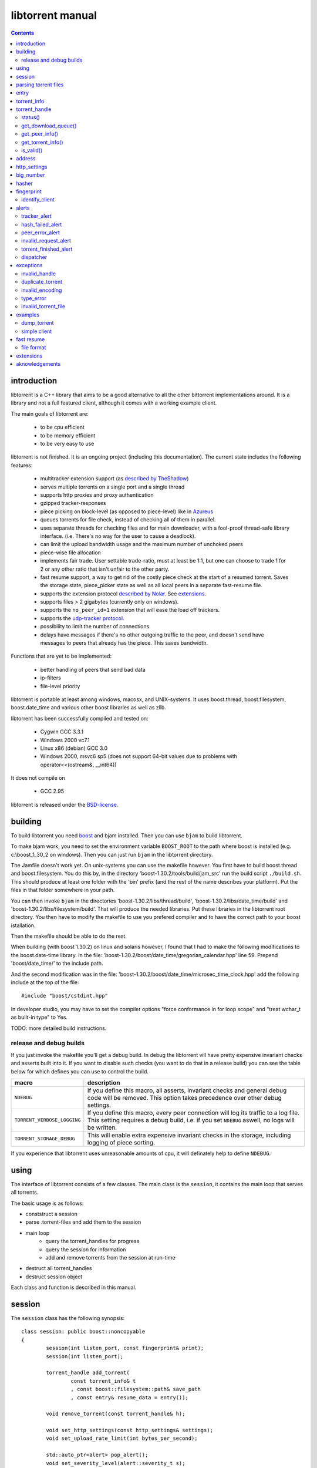 =================
libtorrent manual
=================

.. contents::

introduction
============

libtorrent is a C++ library that aims to be a good alternative to all the
other bittorrent implementations around. It is a
library and not a full featured client, although it comes with a working
example client.

The main goals of libtorrent are:

	* to be cpu efficient
	* to be memory efficient
	* to be very easy to use

libtorrent is not finished. It is an ongoing project (including this documentation).
The current state includes the following features:

	* multitracker extension support (as `described by TheShadow`__)
	* serves multiple torrents on a single port and a single thread
	* supports http proxies and proxy authentication
	* gzipped tracker-responses
	* piece picking on block-level (as opposed to piece-level) like in Azureus_
	* queues torrents for file check, instead of checking all of them in parallel.
	* uses separate threads for checking files and for main downloader, with a fool-proof
	  thread-safe library interface. (i.e. There's no way for the user to cause a deadlock).
	* can limit the upload bandwidth usage and the maximum number of unchoked peers
	* piece-wise file allocation
	* implements fair trade. User settable trade-ratio, must at least be 1:1,
	  but one can choose to trade 1 for 2 or any other ratio that isn't unfair to the other
	  party.
	* fast resume support, a way to get rid of the costly piece check at the start
	  of a resumed torrent. Saves the storage state, piece_picker state as well as all local
	  peers in a separate fast-resume file.
	* supports the extension protocol `described by Nolar`__. See extensions_.
	* supports files > 2 gigabytes (currently only on windows).
	* supports the ``no_peer_id=1`` extension that will ease the load off trackers.
	* supports the `udp-tracker protocol`__.
	* possibility to limit the number of connections.
	* delays have messages if there's no other outgoing traffic to the peer, and doesn't
	  send have messages to peers that already has the piece. This saves bandwidth.

__ http://home.elp.rr.com/tur/multitracker-spec.txt
.. _Azureus: http://azureus.sourceforge.net
__ http://nolar.com/azureus/extended.htm
__ udp_tracker_protocol.html


Functions that are yet to be implemented:

	* better handling of peers that send bad data
	* ip-filters
	* file-level priority

libtorrent is portable at least among windows, macosx, and UNIX-systems. It uses boost.thread,
boost.filesystem, boost.date_time and various other boost libraries as well as zlib.

libtorrent has been successfully compiled and tested on:

	* Cygwin GCC 3.3.1
	* Windows 2000 vc7.1
	* Linux x86 (debian) GCC 3.0
	* Windows 2000, msvc6 sp5 (does not support 64-bit values due to problems with operator<<(ostream&, __int64))

It does not compile on

	* GCC 2.95

libtorrent is released under the BSD-license_.

.. _BSD-license: http://www.opensource.org/licenses/bsd-license.php


building
========

To build libtorrent you need boost_ and bjam installed.
Then you can use ``bjam`` to build libtorrent.

.. _boost: http://www.boost.org

To make bjam work, you need to set the environment variable ``BOOST_ROOT`` to the
path where boost is installed (e.g. c:\\boost_1_30_2 on windows). Then you can just run
``bjam`` in the libtorrent directory.

The Jamfile doesn't work yet. On unix-systems you can use the makefile however. You
first have to build boost.thread and boost.filesystem. You do this by, in the directory
'boost-1.30.2/tools/build/jam_src' run the build script ``./build.sh``. This should
produce at least one folder with the 'bin' prefix (and the rest of the name describes
your platform). Put the files in that folder somewhere in your path.

You can then invoke ``bjam`` in the directories 'boost-1.30.2/libs/thread/build',
'boost-1.30.2/libs/date_time/build' and 'boost-1.30.2/libs/filesystem/build'. That will
produce the needed libraries. Put these libraries in the libtorrent root directory.
You then have to modify the makefile to use you prefered compiler and to have the
correct path to your boost istallation.

Then the makefile should be able to do the rest.

When building (with boost 1.30.2) on linux and solaris however, I found that I had to make the following
modifications to the boost.date-time library. In the file:
'boost-1.30.2/boost/date_time/gregorian_calendar.hpp' line 59. Prepend 'boost/date_time/'
to the include path.

And the second modification was in the file:
'boost-1.30.2/boost/date_time/microsec_time_clock.hpp' add the following include at the top
of the file::

	#include "boost/cstdint.hpp"

In developer studio, you may have to set the compiler options "force conformance in for
loop scope" and "treat wchar_t as built-in type" to Yes.

TODO: more detailed build instructions.


release and debug builds
------------------------

If you just invoke the makefile you'll get a debug build. In debug the libtorrent vill
have pretty expensive invariant checks and asserts built into it. If you want to disable
such checks (you want to do that in a release build) you can see the table below for which
defines you can use to control the build.

+-------------------------------+-------------------------------------------------+
| macro                         | description                                     |
+===============================+=================================================+
| ``NDEBUG``                    | If you define this macro, all asserts,          |
|                               | invariant checks and general debug code will be |
|                               | removed. This option takes precedence over      |
|                               | other debug settings.                           |
+-------------------------------+-------------------------------------------------+
| ``TORRENT_VERBOSE_LOGGING``   | If you define this macro, every peer connection |
|                               | will log its traffic to a log file.             |
|                               | This setting requires a debug build, i.e.       |
|                               | if you set ``NDEBUG`` aswell, no logs will be   |
|                               | written.                                        |
+-------------------------------+-------------------------------------------------+
| ``TORRENT_STORAGE_DEBUG``     | This will enable extra expensive invariant      |
|                               | checks in the storage, including logging of     |
|                               | piece sorting.                                  |
+-------------------------------+-------------------------------------------------+


If you experience that libtorrent uses unreasonable amounts of cpu, it will definately help to
define ``NDEBUG``.




using
=====

The interface of libtorrent consists of a few classes. The main class is
the ``session``, it contains the main loop that serves all torrents.

The basic usage is as follows:

* conststruct a session
* parse .torrent-files and add them to the session
* main loop
	* query the torrent_handles for progress
	* query the session for information
	* add and remove torrents from the session at run-time
* destruct all torrent_handles
* destruct session object

Each class and function is described in this manual.



session
=======

The ``session`` class has the following synopsis::

	class session: public boost::noncopyable
	{
		session(int listen_port, const fingerprint& print);
		session(int listen_port);

		torrent_handle add_torrent(
			const torrent_info& t
			, const boost::filesystem::path& save_path
			, const entry& resume_data = entry());

		void remove_torrent(const torrent_handle& h);

		void set_http_settings(const http_settings& settings);
		void set_upload_rate_limit(int bytes_per_second);

		std::auto_ptr<alert> pop_alert();
		void set_severity_level(alert::severity_t s);

	};

Once it's created, it will spawn the main thread that will do all the work.
The main thread will be idle as long it doesn't have any torrents to participate in.
You add torrents through the ``add_torrent()``-function where you give an
object representing the information found in the torrent file and the path where you
want to save the files. The ``save_path`` will be prepended to the directory-
structure in the torrent-file. ``add_torrent`` will throw duplicate_torrent_ exception
if the torrent already exists in the session.

The optional last parameter, ``resume_data`` can be given if up to date fast-resume data
is available. The fast-resume data can be acquired from a running torrent by calling
``torrent_handle::write_resume_data()``. See `fast resume`_.

``remove_torrent()`` will close all peer connections associated with the torrent and tell
the tracker that we've stopped participating in the swarm.

If the torrent you are trying to add already exists in the session (is either queued
for checking, being checked or downloading) ``add_torrent()`` will throw
duplicate_torrent_ which derives from ``std::exception``.

The difference between the two constructors is that one of them takes a fingerprint
as argument. If this is ommited, the client will get a default fingerprint stating
the version of libtorrent. The fingerprint is a short string that will be used in
the peer-id to identify the client and the client's version. For more details see the
fingerprint class.

``set_upload_rate_limit()`` set the maximum number of bytes allowed to be
sent to peers per second. This bandwidth is distributed among all the peers. If
you don't want to limit upload rate, you can set this to -1 (the default).

The destructor of session will notify all trackers that our torrents has been shut down.
If some trackers are down, they will timout. All this before the destructor of session
returns. So, it's adviced that any kind of interface (such as windows) are closed before
destructing the sessoin object. Because it can take a few second for it to finish. The
timeout can be set with ``set_http_settings()``.

The torrent_handle_ returned by ``add_torrent`` can be used to retrieve information
about the torrent's progress, its peers etc. It is also used to abort a torrent.

The constructor takes a listen port as argument, if the given port is busy it will
increase the port number by one and try again. If it still fails it will continue
increasing the port number until it succeeds or has failed 9 ports. *This will
change in the future to give more control of the listen-port.*

For information about the ``pop_alert()`` function, see alerts_.



parsing torrent files
=====================

The torrent files are bencoded__. There are two functions in libtorrent that can encode and decode
bencoded data. They are::

	template<class InIt> entry bdecode(InIt start, InIt end);
	template<class OutIt> void bencode(OutIt out, const entry& e);

__ http://wiki.theory.org/index.php/BitTorrentSpecification


The entry_ class is the internal representation of the bencoded data
and it can be used to retreive information, an entry_ can also be build by
the program and given to ``bencode()`` to encode it into the ``OutIt``
iterator.

The ``OutIt`` and ``InIt`` are iterators
(``InputIterator_`` and ``OutputIterator_`` respectively). They
are templates and are usually instantiated as ``ostream_iterator_``,
``back_insert_iterator_`` or ``istream_iterator_``. These
functions will assume that the iterator refers to a character
(``char``). So, if you want to encode entry ``e`` into a buffer
in memory, you can do it like this::

	std::vector<char> buffer;
	bencode(std::back_insert_iterator<std::vector<char> >(buf), e);

.. _InputIterator: http://www.sgi.com/tech/stl/InputIterator.html
.. _OutputIterator: http://www.sgi.com/tech/stl/OutputIterator.html
.. _ostream_iterator: http://www.sgi.com/tech/stl/ostream_iterator.html
.. _back_insert_iterator: http://www.sgi.com/tech/stl/back_insert_iterator.html
.. _istream_iterator: http://www.sgi.com/tech/stl/istream_iterator.html


If you want to decode a torrent file from a buffer in memory, you can do it like this::

	std::vector<char> buffer;
	// ...
	entry e = bdecode(buf.begin(), buf.end());

Or, if you have a raw char buffer::

	const char* buf;
	// ...
	entry e = bdecode(buf, buf + data_size);

Now we just need to know how to retrieve information from the entry_.

If ``bdecode()`` encounters invalid encoded data in the range given to it
it will throw invalid_encoding_.



entry
=====

The ``entry`` class represents one node in a bencoded hierarchy. It works as a
variant type, it can be either a list, a dictionary (``std::map``), an integer
or a string. This is its synopsis::

	class entry
	{
	public:

		typedef std::map<std::string, entry> dictionary_type;
		typedef std::string string_type;
		typedef std::vector<entry> list_type;
		typedef implementation-defined integer_type;

		enum data_type
		{
			int_t,
			string_t,
			list_t,
			dictionary_t,
			undefined_t
		};

		data_type type() const;

		entry(const dictionary_type&);
		entry(const string_type&);
		entry(const list_type&);
		entry(const integer_type&);

		entry();
		entry(data_type t);
		entry(const entry& e);

		~entry();

		void operator=(const entry& e);
		void operator=(const dictionary_type&);
		void operator=(const string_type&);
		void operator=(const list_type&);
		void operator=(const integer_type&);

		integer_type& integer()
		const integer_type& integer() const;
		string_type& string();
		const string_type& string() const;
		list_type& list();
		const list_type& list() const;
		dictionary_type& dict();
		const dictionary_type& dict() const;

		void print(std::ostream& os, int indent = 0) const;
	};

The ``integer()``, ``string()``, ``list()`` and ``dict()`` functions
are accessorts that return the respecive type. If the ``entry`` object isn't of the
type you request, the accessor will throw type_error_ (which derives from
``std::runtime_error``). You can ask an ``entry`` for its type through the
``type()`` function.

The ``print()`` function is there for debug purposes only.

If you want to create an ``entry`` you give it the type you want it to have in its
constructor, and then use one of the non-const accessors to get a reference which you then
can assign the value you want it to have.

The typical code to get info from a torrent file will then look like this::

	entry torrent_file;
	// ...

	const entry::dictionary_type& dict = torrent_file.dict();
	entry::dictionary_type::const_iterator i;
	i = dict.find("announce");
	if (i != dict.end())
	{
		std::string tracker_url= i->second.string();
		std::cout << tracker_url << "\n";
	}

To make it easier to extract information from a torren file, the class ``torrent_info``
exists.



torrent_info
============

The ``torrent_info`` has the following synopsis::

	class torrent_info
	{
	public:

		torrent_info(const entry& torrent_file)

		typedef std::vector>file>::const_iterator file_iterator;
		typedef std::vector<file>::const_reverse_iterator reverse_file_iterator;

		file_iterator begin_files() const;
		file_iterator end_files() const;
		reverse_file_iterator rbegin_files() const;
		reverse_file_iterator rend_files() const;

		std::size_t num_files() const;
		const file& file_at(int index) const;

		const std::vector<announce_entry>& trackers() const;

		int prioritize_tracker(int index);

		entry::integer_type total_size() const;
		entry::integer_type piece_length() const;
		std::size_t num_pieces() const;
		const sha1_hash& info_hash() const;
		const std::stirng& name() const;
		const std::string& comment() const;
		boost::posiz_time::ptime creation_date() const;


		void print(std::ostream& os) const;
	
		entry::integer_type piece_size(unsigned int index) const;
		const sha1_hash& hash_for_piece(unsigned int index) const;
	};

This class will need some explanation. First of all, to get a list of all files
in the torrent, you can use ``begin_files()``, ``end_files()``,
``rbegin_files()`` and ``rend_files()``. These will give you standard vector
iterators with the type ``file_entry``.

::

	struct file_entry
	{
		std::string path;
		std::string filename;
		entry::integer_type size;
	};

If you need index-access to files you can use the ``num_files()`` and ``file_at()``
to access files using indices.

The ``print()`` function is there for debug purposes only. It will print the info from
the torrent file to the given outstream.

``name()`` returns the name of the torrent.

The ``trackers()`` function will return a sorted vector of ``announce_entry``.
Each announce entry contains a string, which is the tracker url, and a tier index. The
tier index is the high-level priority. No matter which trackers that works or not, the
ones with lower tier will always be tried before the one with higher tier number.

::

	struct announce_entry
	{
		std::string url;
		int tier;
	};

The ``prioritize_tracker()`` is used internally to move a tracker to the front
of its tier group. i.e. It will never be moved pass a tracker with a different tier
number. For more information about how multiple trackers are dealt with, see the
specification_.

.. _specification: http://home.elp.rr.com/tur/multitracker-spec.txt


``total_size()``, ``piece_length()`` and ``num_pieces()`` returns the total
number of bytes the torrent-file represents (all the files in it), the number of byte for
each piece and the total number of pieces, respectively. The difference between
``piece_size()`` and ``piece_length()`` is that ``piece_size()`` takes
the piece index as argument and gives you the exact size of that piece. It will always
be the same as ``piece_length()`` except in the case of the last piece, which may
be smaller.

``hash_for_piece()`` takes a piece-index and returns the 20-bytes sha1-hash for that
piece and ``info_hash()`` returns the 20-bytes sha1-hash for the info-section of the
torrent file. For more information on the ``sha1_hash``, see the big_number_ class.

``comment()`` returns the comment associated with the torrent. If there's no comment,
it will return an empty string. ``creation_date()`` returns a `boost::posix_time::ptime`__
object, representing the time when this torrent file was created. If there's no timestamp
in the torrent file, this will return a date of january 1:st 1970.

__ http://www.boost.org/libs/date_time/doc/class_ptime.html




torrent_handle
==============

You will usually have to store your torrent handles somewhere, since it's the
object through which you retrieve infromation about the torrent and aborts the torrent.
Its declaration looks like this::

	struct torrent_handle
	{
		torrent_handle();

		torrent_status status();
		void get_download_queue(std::vector<partial_piece_info>& queue);
		void get_peer_info(std::vector<peer_info>& v);
		const torrent_info& get_torrent_info();
		bool is_valid();

		entry write_resume_data();
		void force_reannounce();
		void connect_peer(const address& adr) const;
		void set_ratio(float ratio);

		boost::filsystem::path save_path() const;

		void set_max_uploads(int max_uploads);
		void set_max_connections(int max_connections);

		sha1_hash info_hash() const;

		bool operator==(const torrent_handle&) const;
		bool operator!=(const torrent_handle&) const;
		bool operator<(const torrent_handle&) const;
	};

The default constructor will initialize the handle to an invalid state. Which means you cannot
perform any operation on it, unless you first assign it a valid handle. If you try to perform
any operation on an uninitialized handle, it will throw ``invalid_handle``.

``save_path()`` returns the path that was given to ``add_torrent()`` when this torrent
was started.

``force_reannounce()`` will force this torrent to do another tracker request, to receive new
peers. If the torrent is invalid, queued or in checking mode, this functions will throw
invalid_handle_.

``connect_peer()`` is a way to manually connect to peers that one believe is a part of the
torrent. If the peer does not respond, or is not a member of this torrent, it will simply
be disconnected. No harm can be done by using this other than an unnecessary connection
attempt is made. If the torrent is uninitialized or in queued or checking mode, this
will throw invalid_handle_.

``set_ratio()`` sets the desired download / upload ratio. If set to 0, it is considered being
infinite. i.e. the client will always upload as much as it can, no matter how much it gets back
in return. With this setting it will work much like the standard clients.

Besides 0, the ration can be set to any number greater than or equal to 1. It means how much to
attempt to upload in return for each download. e.g. if set to 2, the client will try to upload
2 bytes for every byte received. The default setting for this is 0, which will make it work
as a standard client.

``info_hash()`` returns the info hash for the torrent.

``set_max_uploads()`` sets the maximum number of peers that's unchoked at the same time on this
torrent. If you set this to -1, there will be no limit.

``set_max_connections()`` sets the maximum number of connection this torrent will open. If all
connections are used up, incoming connections may be refused or poor connections may be closed.
This must be at least 2. The default is unlimited number of connections. If -1 is given to the
function, it means unlimited.

``write_resume_data()`` generates fast-resume data and returns it as an entry. This entry
is suitable for being bencoded. For more information about how fast-resume works, see `fast resume`_.
It may throw invalid_handle_ if the torrent handle is invalid.

status()
--------

``status()`` will return a structure with information about the status of this
torrent. If the torrent_handle_ is invalid, it will throw invalid_handle_ exception.
It contains the following fields::

	struct torrent_status
	{
		enum state_t
		{
			invalid_handle,
			queued_for_checking,
			checking_files,
			connecting_to_tracker,
			downloading,
			seeding
		};
	
		state_t state;
		float progress;
		boost::posix_time::time_duration next_announce;
		boost::posix_time::time_duration announce_interval;

		std::size_t total_download;
		std::size_t total_upload;

		std::size_t total_payload_download;
		std::size_t total_payload_upload;

		float download_rate;
		float upload_rate;

		int num_peers;

		const std::vector<bool>* pieces;
		std::size_t total_done;
	};

``progress`` is a value in the range [0, 1], that represents the progress of the
torrent's current task. It may be checking files or downloading. The torrent's
current task is in the ``state`` member, it will be one of the following:

+--------------------------+----------------------------------------------------------+
|``queued_for_checking``   |The torrent is in the queue for being checked. But there  |
|                          |currently is another torrent that are being checked.      |
|                          |This torrent will wait for its turn.                      |
|                          |                                                          |
+--------------------------+----------------------------------------------------------+
|``checking_files``        |The torrent has not started its download yet, and is      |
|                          |currently checking existing files.                        |
|                          |                                                          |
+--------------------------+----------------------------------------------------------+
|``connecting_to_tracker`` |The torrent has sent a request to the tracker and is      |
|                          |currently waiting for a response                          |
|                          |                                                          |
+--------------------------+----------------------------------------------------------+
|``downloading``           |The torrent is being downloaded. This is the state        |
|                          |most torrents will be in most of the time. The progress   |
|                          |meter will tell how much of the files that has been       |
|                          |downloaded.                                               |
|                          |                                                          |
+--------------------------+----------------------------------------------------------+
|``seeding``               |In this state the torrent has finished downloading and    |
|                          |is a pure seeder.                                         |
|                          |                                                          |
+--------------------------+----------------------------------------------------------+

``next_announce`` is the time until the torrent will announce itself to the tracker. And
``announce_interval`` is the time the tracker want us to wait until we announce ourself
again the next time.

``total_download`` and ``total_upload`` is the number of bytes downloaded and
uploaded to all peers, accumulated, *this session* only.

``total_payload_download`` and ``total_payload_upload`` counts the amount of bytes
send and received this session, but only the actual oayload data (i.e the interesting
data), these counters ignore any protocol overhead.

``pieces`` is the bitmask that represents which pieces we have (set to true) and
the pieces we don't have. It's a pointer and may be set to 0 if the torrent isn't
downloading or seeding.

``download_rate`` and ``upload_rate`` are the total rates for all peers for this
torrent. These will usually have better precision than summing the rates from
all peers. The rates are given as the number of bytes per second.

``num_peers`` is the number of peers this torrent currently is connected to.

``total_done`` is the total number of bytes of the file(s) that we have.

get_download_queue()
--------------------

``get_download_queue()`` takes a non-const reference to a vector which it will fill
information about pieces that are partially downloaded or not downloaded at all but partially
requested. The entry in the vector (``partial_piece_info``) looks like this::

	struct partial_piece_info
	{
		enum { max_blocks_per_piece };
		int piece_index;
		int blocks_in_piece;
		std::bitset<max_blocks_per_piece> requested_blocks;
		std::bitset<max_blocks_per_piece> finished_blocks;
		peer_id peer[max_blocks_per_piece];
		int num_downloads[max_blocks_per_piece];
	};

``piece_index`` is the index of the piece in question. ``blocks_in_piece`` is the
number of blocks in this particular piece. This number will be the same for most pieces, but
the last piece may have fewer blocks than the standard pieces.

``requested_blocks`` is a bitset with one bit per block in the piece. If a bit is set, it
means that that block has been requested, but not necessarily fully downloaded yet. To know
from whom the block has been requested, have a look in the ``peer`` array. The bit-index
in the ``requested_blocks`` and ``finished_blocks`` correspons to the array-index into
``peers`` and ``num_downloads``. The array of peers is contains the id of the
peer the piece was requested from. If a piece hasn't been requested (the bit in
``requested_blocks`` is not set) the peer array entry will be undefined.

The ``finished_blocks`` is a bitset where each bit says if the block is fully downloaded
or not. And the ``num_downloads`` array says how many times that block has been downloaded.
When a piece fails a hash verification, single blocks may be redownloaded to see if the hash teast
may pass then.


get_peer_info()
---------------

``get_peer_info()`` takes a reference to a vector that will be cleared and filled
with one entry for each peer connected to this torrent, given the handle is valid. If the
torrent_handle_ is invalid, it will throw invalid_handle_ exception. Each entry in
the vector contains information about that particular peer. It contains the following
fields::

	struct peer_info
	{
		enum
		{
			interesting = 0x1,
			choked = 0x2,
			remote_interested = 0x4,
			remote_choked = 0x8,
			supports_extensions = 0x10,
			local_connection = 0x20
		};
		unsigned int flags;
		address ip;
		float up_speed;
		float down_speed;
		size_type total_download;
		size_type total_upload;
		peer_id id;
		std::vector<bool> pieces;
		int upload_limit;
		int upload_ceiling;

		size_type load_balancing;

		int download_queue_length;
		int upload_queue_length;

		int downloading_piece_index;
		int downloading_block_index;
		int downloading_progress;
		int downloading_total;
	};

The ``flags`` attribute tells you in which state the peer is. It is set to
any combination of the enums above. The following table describes each flag:

+-------------------------+-------------------------------------------------------+
| ``interesting``         | we are interested in pieces from this peer.           |
+-------------------------+-------------------------------------------------------+
| ``choked``              | **we** have choked this peer.                         |
+-------------------------+-------------------------------------------------------+
| ``remote_interested``   | means the same thing but that the peer is interested  |
| ``remote_choked``       | in pieces from us and the peer has choked **us**.     |
+-------------------------+-------------------------------------------------------+
| ``support_extensions``  | means that this peer supports the `extension protocol |
|                         | as described by nolar`__.                             |
+-------------------------+-------------------------------------------------------+
| ``local_connection``    | The connection was initiated by us, the peer has a    |
|                         | listen port open, and that port is the same is in the |
|                         | address_ of this peer. If this flag is not set, this  |
|                         | peer connection was opened by this peer connecting to |
|                         | us.                                                   |
+-------------------------+-------------------------------------------------------+

__ http://nolar.com/azureus/extended.htm

The ``ip`` field is the IP-address to this peer. Its type is a wrapper around the
actual address and the port number. See address_ class.

``up_speed`` and ``down_speed`` is the current upload and download speed
we have to and from this peer. These figures are updated aproximately once every second.

``total_download`` and ``total_upload`` are the total number of bytes downloaded
from and uploaded to this peer. These numbers do not include the protocol chatter, but only
the payload data.

``id`` is the peer's id as used in the bit torrent protocol. This id can be used to
extract 'fingerprints' from the peer. Sometimes it can tell you which client the peer
is using. See identify_client_

``pieces`` is a vector of booleans that has as many entries as there are pieces
in the torrent. Each boolean tells you if the peer has that piece (if it's set to true)
or if the peer miss that piece (set to false).

``upload_limit`` is the number of bytes per second we are allowed to send to this
peer every second. It may be -1 if there's no limit. The upload limits of all peers
should sum up to the upload limit set by ``session::set_upload_limit``.

``upload_ceiling`` is the current maximum allowed upload rate given the cownload
rate and share ratio. If the global upload rate is inlimited, the ``upload_limit``
for every peer will be the same as their ``upload_ceiling``.

``load_balancing`` is a measurment of the balancing of free download (that we get)
and free upload that we give. Every peer gets a certain amount of free upload, but
this member says how much *extra* free upload this peer has got. If it is a negative
number it means that this was a peer from which we have got this amount of free
download.

``download_queue_length`` is the number of piece-requests we have sent to this peer
that hasn't been answered with a piece yet.

``upload_queue_length`` is the number of piece-requests we have received from this peer
that we haven't answered with a piece yet.

You can know which piece, and which part of that piece, that is currently being
downloaded from a specific peer by looking at the next four members.
``downloading_piece_index`` is the index of the piece that is currently being downloaded.
This may be set to -1 if there's currently no piece downloading from this peer. If it is
>= 0, the other three members are valid. ``downloading_block_index`` is the index of the
block (or sub-piece) that is being downloaded. ``downloading_progress`` is the number
of bytes of this block we have received from the peer, and ``downloading_total`` is
the total number of bytes in this block.


get_torrent_info()
------------------

Returns a const reference to the torrent_info_ object associated with this torrent.
This reference is valid as long as the torrent_handle_ is valid, no longer. If the
torrent_handle_ is invalid, invalid_handle_ exception will be thrown.


is_valid()
----------

Returns true if this handle refers to a valid torrent and false if it hasn't been initialized
or if the torrent it refers to has been aborted.



address
=======

The ``address`` class represents a name of a network endpoint (usually referred to as
IP-address) and a port number. This is the same thing as a ``sockaddr_in`` would contain.
Its declaration looks like this::

	class address
	{
	public:
		address();
		address(unsigned char a
			, unsigned char b
			, unsigned char c
			, unsigned char d
			, unsigned short  port);
		address(unsigned int addr, unsigned short port);
		address(const std::string& addr, unsigned short port);
		address(const address& a);
		~address();

		std::string as_string() const;
		unsigned int ip() const;
		unsigned short port() const;

		bool operator<(const address& a) const;
		bool operator!=(const address& a) const;
		bool operator==(const address& a) const;
	};

It is less-than comparable to make it possible to use it as a key in a map. ``as_string()`` may block
while it does the DNS lookup, it returns a string that points to the address represented by the object.

``ip()`` will return the 32-bit ip-address as an integer. ``port()`` returns the port number.




http_settings
=============

You have some control over tracker requests through the ``http_settings`` object. You
create it and fill it with your settings and the use ``session::set_http_settings()``
to apply them. You have control over proxy and authorization settings and also the user-agent
that will be sent to the tracker. The user-agent is a good way to identify your client.

::

	struct http_settings
	{
		http_settings();
		std::string proxy_ip;
		int proxy_port;
		std::string proxy_login;
		std::string proxy_password;
		std::string user_agent;
		int tracker_timeout;
		int tracker_maximum_response_length;
	};

``proxy_ip`` may be a hostname or ip to a http proxy to use. If this is
an empty string, no http proxy will be used.

``proxy_port`` is the port on which the http proxy listens. If ``proxy_ip``
is empty, this will be ignored.

``proxy_login`` should be the login username for the http proxy, if this
empty, the http proxy will be trid to be used without authentication.

``proxy_password`` the password string for the http proxy.

``user_agent`` this is the client identification to the tracker. It will
be followed by the string "(libtorrent)" to identify that this library
is being used. This should be set to your client's name and version number.

``tracker_timeout`` is the number of seconds the tracker connection will
wait until it considers the tracker to have timed-out. Default value is 10
seconds.

``tracker_maximum_response_length`` is the maximum number of bytes in a
tracker response. If a response size passes this number it will be rejected
and the connection will be closed. On gzipped responses this size is measured
on the uncompressed data. So, if you get 20 bytes of gzip response that'll
expand to 2 megs, it will be interrupted before the entire response has been
uncompressed (given your limit is lower than 2 megs). Default limit is
1 megabyte.



big_number
==========

Both the ``peer_id`` and ``sha1_hash`` types are typedefs of the class
``big_number``. It represents 20 bytes of data. Its synopsis follows::

	class big_number
	{
	public:
		bool operator==(const big_number& n) const;
		bool operator!=(const big_number& n) const;
		bool operator<(const big_number& n) const;

		const unsigned char* begin() const;
		const unsigned char* end() const;

		unsigned char* begin();
		unsigned char* end();
	};

The iterators gives you access to individual bytes.



hasher
======

This class creates sha1-hashes. Its declaration looks like this::

	class hasher
	{
	public:
		hasher();

		void update(const char* data, unsigned int len);
		sha1_hash final();
		void reset();
	};


You use it by first instantiating it, then call ``update()`` to feed it
with data. i.e. you don't have to keep the entire buffer of which you want to
create the hash in memory. You can feed the hasher parts of it at a time. When
You have fed the hasher with all the data, you call ``final()`` and it
will return the sha1-hash of the data.

If you want to reuse the hasher object once you have created a hash, you have to
call ``reset()`` to reinitialize it.

The sha1-algorithm used was implemented by Steve Reid and released as public domain.
For more info, see ``src/sha1.c``.


fingerprint
===========

The fingerprint class represents information about a client and its version. It is used
to encode this information into the client's peer id.

This is the class declaration::

	struct fingerprint
	{
		fingerprint(const char* id_string, int major, int minor, int revision, int tag);

		std::string to_string() const;

		char id[2];
		char major_version;
		char minor_version;
		char revision_version;
		char tag_version;

	};

The constructor takes a ``const char*`` that should point to a string constant containing
exactly two characters. These are the characters that should be unique for your client. Make
sure not to clash with anybody else. Here are some taken id's:

+----------+-----------------------+
| id chars | client                |
+==========+=======================+
| 'AZ'     | Azureus               |
+----------+-----------------------+
| 'LT'     | libtorrent (default)  |
+----------+-----------------------+
| 'BX'     | BittorrentX           |
+----------+-----------------------+
| 'MT'     | Moonlight Torrent     |
+----------+-----------------------+


The ``major``, ``minor``, ``revision`` and ``tag`` parameters are used to identify the
version of your client. All these numbers must be within the range [0, 9].

``to_string()`` will generate the actual string put in the peer-id, and return it.

identify_client
---------------

There's a function, in the header ``libtorrent/identify_client.hpp``, that can be used
to extract a string describing a client version from its peer-id. It has the following
declaration::

	std::string identify_client(const peer_id& id);

It will recognize most clients that have this kind of identification in the peer-id.


alerts
======

The ``pop_alert()`` function on session is the interface for retrieving
alerts, warnings, messages and errors from libtorrent. If there hasn't
occured any errors (matching your severity level) ``pop_alert()`` will
return a zero pointer. If there has been some error, it will return a pointer
to an alert object describing it. You can then use the alert object and query
it for information about the error or message. To retrieve any alerts, you have
to select a severity level using ``session::set_severity_level()``. It defaults to
``alert::none``, which means that you don't get any messages at all, ever.
You have the following levels to select among:

+--------------+----------------------------------------------------------+
| ``none``     | No alert will ever have this severity level, which       |
|              | effectively filters all messages.                        |
|              |                                                          |
+--------------+----------------------------------------------------------+
| ``fatal``    | Fatal errors will have this severity level. Examples can |
|              | be disk full or something else that will make it         |
|              | impossible to continue normal execution.                 |
|              |                                                          |
+--------------+----------------------------------------------------------+
| ``critical`` | Signals errors that requires user interaction or         |
|              | messages that almost never should be ignored. For        |
|              | example, a chat message received from another peer is    |
|              | announced as severity ``critical``.                      |
|              |                                                          |
+--------------+----------------------------------------------------------+
| ``warning``  | Messages with the warning severity can be a tracker that |
|              | times out or responds with invalid data. It will be      |
|              | retried automatically, and the possible next tracker in  |
|              | a multitracker sequence will be tried. It does not       |
|              | require any user interaction.                            |
|              |                                                          |
+--------------+----------------------------------------------------------+
| ``info``     | Events that can be considered normal, but still deserves |
|              | an event. This could be a piece hash that fails.         |
|              |                                                          |
+--------------+----------------------------------------------------------+
| ``debug``    | This will include alot of debug events that can be used  |
|              | both for debugging libtorrent but also when debugging    |
|              | other clients that are connected to libtorrent. It will  |
|              | report strange behaviors among the connected peers.      |
|              |                                                          |
+--------------+----------------------------------------------------------+

When setting a severity level, you will receive messages of that severity and all
messages that are more sever. If you set ``alert::none`` (the default) you will not recieve
any events at all.

When you set a severuty level other than ``none``, you have the responsibility to call
``pop_alert()`` from time to time. If you don't do that, the alert queue will just grow.

When you get an alert, you can use ``typeid()`` or ``dynamic_cast<>`` to get more detailed
information on exactly which type it is. i.e. what kind of error it is. You can also use a
dispatcher_ mechanism that's available in libtorrent.

The ``alert`` class is the base class that specific messages are derived from. This
is its synopsis::

	class alert
	{
	public:

		enum severity_t { debug, info, warning, critital, fatal, none };

		alert(severity_t severity, const std::string& msg);
		virtual ~alert();

		const std::string& msg() const;
		severity_t severity() const;

		virtual std::auto_ptr<alert> clone() const = 0;
	};

This means that all alerts have at least a string describing it. They also
have a severity leve that can be used to sort them or present them to the
user in different ways.

The specific alerts, that all derives from ``alert``, are:


tracker_alert
-------------

This alert is generated on tracker time outs, premature disconnects, invalid response or
a HTTP response other than "200 OK". From the alert you can get the handle to the torrent
the tracker belongs to. This alert is generated as severity level ``warning``.

::

	struct tracker_alert: alert
	{
		tracker_alert(const torrent_handle& h, const std::string& msg);
		virtual std::auto_ptr<alert> clone() const;

		torrent_handle handle;
	};


hash_failed_alert
-----------------

This alert is generated when a finished piece fails its hash check. You can get the handle
to the torrent which got the failed piece and the index of the piece itself from the alert.
This alert is generated as severity level ``info``.

::

	struct hash_failed_alert: alert
	{
		hash_failed_alert(
			const torrent_handle& h
			, int index
			, const std::string& msg);

		virtual std::auto_ptr<alert> clone() const;

		torrent_handle handle;
		int piece_index;
	};


peer_error_alert
----------------

This alert is generated when a peer sends invalid data over the peer-peer protocol. The peer
will be disconnected, but you get its peer-id from the alert. This alert is generated
as severity level ``debug``.

::

	struct peer_error_alert: alert
	{
		peer_error_alert(const peer_id& pid, const std::string& msg);
		virtual std::auto_ptr<alert> clone() const;

		peer_id id;
	};


invalid_request_alert
---------------------

This is a debug alert that is generated by an incoming invalid piece request. It is
generated as severity level ``debug``.

::

	struct invalid_request_alert: alert
	{
		invalid_request_alert(
			const peer_request& r
			, const torrent_handle& h
			, const peer_id& send
			, const std::string& msg);

		virtual std::auto_ptr<alert> clone() const;

		torrent_handle handle;
		peer_id sender;
		peer_request request;
	};


torrent_finished_alert
----------------------

This alert is generated when a torrent switches from being a downloader to a seed.
It will only be generated once per torrent. It contains a torrent_handle to the
torrent in question. This alert is generated as severity level ``info``.

::

	struct torrent_finished_alert: alert
	{
		torrent_finished_alert(
			const torrent_handle& h
			, const std::string& msg);

		virtual std::auto_ptr<alert> clone() const;

		torrent_handle handle;
	};


.. chat_message_alert
	------------------

	This alert is generated when you receive a chat message from another peer. Chat messages
	are supported as an extension ("chat"). It is generated as severity level ``critical``,
	even though it doesn't necessarily require any user intervention, it's high priority
	since you would almost never want to ignore such a message. The alert class contain
	a torrent_handle_ to the torrent in which the sender-peer is a member and the peer_id
	of the sending peer.

	::

		struct chat_message_alert: alert
		{
			chat_message_alert(const torrent_handle& h
				, const peer_id& sender
				, const std::string& msg);
	
			virtual std::auto_ptr<alert> clone() const;
	
			torrent_handle handle;
			peer_id sender;
		};


dispatcher
----------

TODO: describe the dispatcher mechanism



exceptions
==========

There are a number of exceptions that can be thrown from different places in libtorrent,
here's a complete list with description.


invalid_handle
--------------

This exception is thrown when querying information from a torrent_handle_ that hasn't
been initialized or that has become invalid.

::

	struct invalid_handle: std::exception
	{
		const char* what() const throw();
	};


duplicate_torrent
-----------------

This is thrown by ``session::add_torrent()`` if the torrent already has been added to
the session.

::

	struct duplicate_torrent: std::exception
	{
		const char* what() const throw();
	};


invalid_encoding
----------------

This is thrown by ``bdecode()`` if the input data is not a valid bencoding.

::

	struct invalid_encoding: std::exception
	{
		const char* what() const throw();
	};


type_error
----------

This is thrown from the accessors of ``entry`` if the data type of the ``entry`` doesn't
match the type you want to extract from it.

::

	struct type_error: std::runtime_error
	{
		type_error(const char* error);
	};


invalid_torrent_file
--------------------

This exception is thrown from the constructor of ``torrent_info`` if the given bencoded information
doesn't meet the requirements on what information has to be present in a torrent file.

::

	struct invalid_torrent_file: std::exception
	{
		const char* what() const throw();
	};


examples
========

dump_torrent
------------

This is an example of a program that will take a torrent-file as a parameter and
print information about it to std out::

	#include <iostream>
	#include <fstream>
	#include <iterator>
	#include <exception>
	#include <iomanip>

	#include "libtorrent/entry.hpp"
	#include "libtorrent/bencode.hpp"
	#include "libtorrent/torrent_info.hpp"


	int main(int argc, char* argv[])
	{
		using namespace libtorrent;
	
		if (argc != 2)
		{
			std::cerr << "usage: dump_torrent torrent-file\n";
			return 1;
		}

		try
		{
			std::ifstream in(argv[1], std::ios_base::binary);
			in.unsetf(std::ios_base::skipws);
			entry e = bdecode(std::istream_iterator<char>(in), std::istream_iterator<char>());
			torrent_info t(e);

			// print info about torrent
			std::cout << "\n\n----- torrent file info -----\n\n";
			std::cout << "trackers:\n";
			for (std::vector<announce_entry>::const_iterator i = t.trackers().begin();
				i != t.trackers().end();
				++i)
			{
				std::cout << i->tier << ": " << i->url << "\n";
			}

			std::cout << "number of pieces: " << t.num_pieces() << "\n";
			std::cout << "piece length: " << t.piece_length() << "\n";
			std::cout << "files:\n";
			for (torrent_info::file_iterator i = t.begin_files();
				i != t.end_files();
				++i)
			{
				std::cout << "  " << std::setw(11) << i->size
				<< "  " << i->path << " " << i->filename << "\n";
			}
			
		}
		catch (std::exception& e)
		{
	  		std::cout << e.what() << "\n";
		}

		return 0;
	}


simple client
-------------

This is a simple client. It doesn't have much output to keep it simple::

	#include <iostream>
	#include <fstream>
	#include <iterator>
	#include <exception>

	#include <boost/format.hpp>
	#include <boost/date_time/posix_time/posix_time.hpp>

	#include "libtorrent/entry.hpp"
	#include "libtorrent/bencode.hpp"
	#include "libtorrent/session.hpp"
	#include "libtorrent/http_settings.hpp"

	int main(int argc, char* argv[])
	{
		using namespace libtorrent;
	
		if (argc != 2)
		{
			std::cerr << "usage: ./simple_cient torrent-file\n"
				"to stop the client, press return.\n";
			return 1;
		}

		try
		{
			session s(6881);
	
			std::ifstream in(argv[1], std::ios_base::binary);
			in.unsetf(std::ios_base::skipws);
			entry e = bdecode(std::istream_iterator<char>(in), std::istream_iterator<char>());
			torrent_info t(e);
			s.add_torrent(t, "");
				
			// wait for the user to end
			char a;
			std::cin.unsetf(std::ios_base::skipws);
			std::cin >> a;
		}
		catch (std::exception& e)
		{
	  		std::cout << e.what() << "\n";
		}
		return 0;
	}


fast resume
===========

The fast resume mechanism is a way to remember which pieces are downloaded and where they
are put between sessions. You can generate fast resume data by calling
``torrent_handle::write_resume_data()`` on torrent_handle_. You can then save this data
to disk and use it when resuming the torrent. libtorrent will not check the piece hashes
then, and rely on the information given in the fast-resume data. The fast-resume data
also contains information about which blocks, in the unfinished pieces, were downloaded,
so it will not have to start from scratch on the partially downloaded pieces.

To use the fast-resume data you simply give it to ``session::add_torrent()``, and it
will skip the time consuming checks. It may have to do the checking anyway, if the
fast-resume data is corrupt or doesn't fit the storage for that torrent, then it will
not trust the fast-resume data and just do the checking.

file format
-----------

The file format is a bencoded dictionary containing the following fields:

+----------------------+--------------------------------------------------------------+
| ``file-format``      | string: "libtorrent resume file"                             |
|                      |                                                              |
+----------------------+--------------------------------------------------------------+
| ``file-version``     | integer: 1                                                   |
|                      |                                                              |
+----------------------+--------------------------------------------------------------+
| ``info-hash``        | string, the info hash of the torrent this data is saved for. |
|                      |                                                              |
+----------------------+--------------------------------------------------------------+
| ``blocks per piece`` | integer, the number of blocks per piece. Must be: piece_size |
|                      | / (16 * 1024). Clamped to be within the range [1, 256]. It   |
|                      | is the number of blocks per (normal sized) piece. Usually    |
|                      | each block is 16 * 1024 bytes in size. But if piece size is  |
|                      | greater than 4 megabytes, the block size will increase.      |
|                      |                                                              |
+----------------------+--------------------------------------------------------------+
| ``slots``            | list of integers. The list mappes slots ti piece indices. It |
|                      | tells which piece is on which slot. If piece index is -2 it  |
|                      | means it is free, that there's no piece there. If it is -1,  |
|                      | means the slot isn't allocated on disk yet. The pieces have  |
|                      | to meet the following requirement:                           |
|                      |                                                              |
|                      | If there's a slot at the position of the piece index,        |
|                      | the piece must be located in that slot.                      |
|                      |                                                              |
+----------------------+--------------------------------------------------------------+
| ``peers``            | list of dictionaries. Each dictionary has the following      |
|                      | layout:                                                      |
|                      |                                                              |
|                      | +----------+-----------------------------------------------+ |
|                      | | ``ip``   | string, the ip address of the peer.           | |
|                      | +----------+-----------------------------------------------+ |
|                      | | ``port`` | integer, the listen port of the peer          | |
|                      | +----------+-----------------------------------------------+ |
|                      |                                                              |
|                      | These are the local peers we were connected to when this     |
|                      | fast-resume data was saved.                                  |
|                      |                                                              |
+----------------------+--------------------------------------------------------------+
| ``unfinished``       | list of dictionaries. Each dictionary represents an          |
|                      | piece, and has the following layout:                         |
|                      |                                                              |
|                      | +-------------+--------------------------------------------+ |
|                      | | ``piece``   | integer, the index of the piece this entry | |
|                      | |             | refers to.                                 | |
|                      | +-------------+--------------------------------------------+ |
|                      | | ``bitmask`` | string, a binary bitmask representing the  | |
|                      | |             | blocks that have been downloaded in this   | |
|                      | |             | piece.                                     | |
|                      | +-------------+--------------------------------------------+ |
|                      |                                                              |
+----------------------+--------------------------------------------------------------+


extensions
==========

These extensions all operates within the `extension protocol`__. The
name of the extension is the name used in the extension-list packets,
and the payload is the data in the extended message (not counting the
length-prefix, message-id nor extension-id).

__ http://nolar.com/azureus/extended.html

The extension protocol is currently disabled, since it may not be compatible
with future versions of bittorrent.

.. These are the extensions that are currently implemented.

.. chat messages
.. -------------

.. Extension name: "chat"

.. The payload in the packet is a bencoded dictionary with any
.. combination of the following entries:

.. +----------+--------------------------------------------------------+
   | "msg"    | This is a string that contains a message that          |
   |          | should be displayed to the user.                       |
   +----------+--------------------------------------------------------+
   | "ctrl"   | This is a control string that can tell a client that   |
   |          | it is ignored (to make the user aware of that) and     |
   |          | it can also tell a client that it is no longer ignored.|
   |          | These notifications are encoded as the strings:        |
   |          | "ignored" and "not ignored".                           |
   |          | Any unrecognized strings should be ignored.            |
   +----------+--------------------------------------------------------+



aknowledgements
===============

Written by Arvid Norberg. Copyright (c) 2003

Contributions by Magnus Jonsson and Daniel Wallin

Thanks to Reimond Retz for bugfixes, suggestions and testing

Project is hosted by sourceforge.

|sf_logo|__

.. |sf_logo| image:: http://sourceforge.net/sflogo.php?group_id=7994
__ http://sourceforge.net


